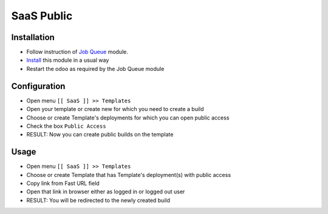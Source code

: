 ===============
 SaaS Public
===============

Installation
============

* Follow instruction of `Job Queue <https://github.com/OCA/queue/tree/12.0/queue_job>`__ module.
* `Install <https://odoo-development.readthedocs.io/en/latest/odoo/usage/install-module.html>`__ this module in a usual way
* Restart the odoo as required by the Job Queue module

Configuration
=============

* Open menu ``[[ SaaS ]] >> Templates``
* Open your template or create new for which you need to create a build
* Choose or create Template's deployments for which you can open public access
* Check the box ``Public Access``
* RESULT: Now you can create public builds on the template

Usage
=====

* Open menu ``[[ SaaS ]] >> Templates``
* Choose or create Template that has Template's deployment(s) with public access
* Copy link from Fast URL field
* Open that link in browser either as logged in or logged out user
* RESULT: You will be redirected to the newly created build
